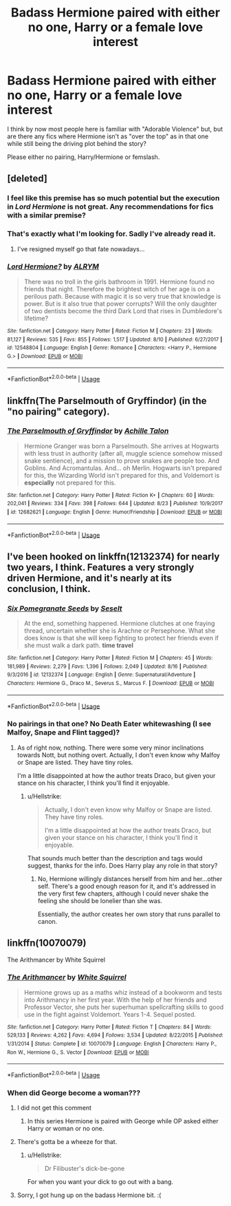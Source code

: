 #+TITLE: Badass Hermione paired with either no one, Harry or a female love interest

* Badass Hermione paired with either no one, Harry or a female love interest
:PROPERTIES:
:Author: Hellstrike
:Score: 21
:DateUnix: 1536361370.0
:DateShort: 2018-Sep-08
:FlairText: Request
:END:
I think by now most people here is familiar with "Adorable Violence" but, but are there any fics where Hermione isn't as "over the top" as in that one while still being the driving plot behind the story?

Please either no pairing, Harry/Hermione or femslash.


** [deleted]
:PROPERTIES:
:Score: 4
:DateUnix: 1536362751.0
:DateShort: 2018-Sep-08
:END:

*** I feel like this premise has so much potential but the execution in /Lord Hermione/ is not great. Any recommendations for fics with a similar premise?
:PROPERTIES:
:Author: m777z
:Score: 4
:DateUnix: 1536371059.0
:DateShort: 2018-Sep-08
:END:


*** That's exactly what I'm looking for. Sadly I've already read it.
:PROPERTIES:
:Author: Hellstrike
:Score: 2
:DateUnix: 1536366376.0
:DateShort: 2018-Sep-08
:END:

**** I've resigned myself go that fate nowadays...
:PROPERTIES:
:Author: MindForgedManacle
:Score: 2
:DateUnix: 1536366731.0
:DateShort: 2018-Sep-08
:END:


*** [[https://www.fanfiction.net/s/12548804/1/][*/Lord Hermione?/*]] by [[https://www.fanfiction.net/u/8427977/ALRYM][/ALRYM/]]

#+begin_quote
  There was no troll in the girls bathroom in 1991. Hermione found no friends that night. Therefore the brightest witch of her age is on a perilous path. Because with magic it is so very true that knowledge is power. But is it also true that power corrupts? Will the only daughter of two dentists become the third Dark Lord that rises in Dumbledore's lifetime?
#+end_quote

^{/Site/:} ^{fanfiction.net} ^{*|*} ^{/Category/:} ^{Harry} ^{Potter} ^{*|*} ^{/Rated/:} ^{Fiction} ^{M} ^{*|*} ^{/Chapters/:} ^{23} ^{*|*} ^{/Words/:} ^{81,127} ^{*|*} ^{/Reviews/:} ^{535} ^{*|*} ^{/Favs/:} ^{855} ^{*|*} ^{/Follows/:} ^{1,517} ^{*|*} ^{/Updated/:} ^{8/10} ^{*|*} ^{/Published/:} ^{6/27/2017} ^{*|*} ^{/id/:} ^{12548804} ^{*|*} ^{/Language/:} ^{English} ^{*|*} ^{/Genre/:} ^{Romance} ^{*|*} ^{/Characters/:} ^{<Harry} ^{P.,} ^{Hermione} ^{G.>} ^{*|*} ^{/Download/:} ^{[[http://www.ff2ebook.com/old/ffn-bot/index.php?id=12548804&source=ff&filetype=epub][EPUB]]} ^{or} ^{[[http://www.ff2ebook.com/old/ffn-bot/index.php?id=12548804&source=ff&filetype=mobi][MOBI]]}

--------------

*FanfictionBot*^{2.0.0-beta} | [[https://github.com/tusing/reddit-ffn-bot/wiki/Usage][Usage]]
:PROPERTIES:
:Author: FanfictionBot
:Score: 1
:DateUnix: 1536362760.0
:DateShort: 2018-Sep-08
:END:


** linkffn(The Parselmouth of Gryffindor) (in the "no pairing" category).
:PROPERTIES:
:Author: Achille-Talon
:Score: 3
:DateUnix: 1536397705.0
:DateShort: 2018-Sep-08
:END:

*** [[https://www.fanfiction.net/s/12682621/1/][*/The Parselmouth of Gryffindor/*]] by [[https://www.fanfiction.net/u/7922987/Achille-Talon][/Achille Talon/]]

#+begin_quote
  Hermione Granger was born a Parselmouth. She arrives at Hogwarts with less trust in authority (after all, muggle science somehow missed snake sentience), and a mission to prove snakes are people too. And Goblins. And Acromantulas. And... oh Merlin. Hogwarts isn't prepared for this, the Wizarding World isn't prepared for this, and Voldemort is *especially* not prepared for this.
#+end_quote

^{/Site/:} ^{fanfiction.net} ^{*|*} ^{/Category/:} ^{Harry} ^{Potter} ^{*|*} ^{/Rated/:} ^{Fiction} ^{K+} ^{*|*} ^{/Chapters/:} ^{60} ^{*|*} ^{/Words/:} ^{202,041} ^{*|*} ^{/Reviews/:} ^{334} ^{*|*} ^{/Favs/:} ^{398} ^{*|*} ^{/Follows/:} ^{644} ^{*|*} ^{/Updated/:} ^{8/23} ^{*|*} ^{/Published/:} ^{10/9/2017} ^{*|*} ^{/id/:} ^{12682621} ^{*|*} ^{/Language/:} ^{English} ^{*|*} ^{/Genre/:} ^{Humor/Friendship} ^{*|*} ^{/Download/:} ^{[[http://www.ff2ebook.com/old/ffn-bot/index.php?id=12682621&source=ff&filetype=epub][EPUB]]} ^{or} ^{[[http://www.ff2ebook.com/old/ffn-bot/index.php?id=12682621&source=ff&filetype=mobi][MOBI]]}

--------------

*FanfictionBot*^{2.0.0-beta} | [[https://github.com/tusing/reddit-ffn-bot/wiki/Usage][Usage]]
:PROPERTIES:
:Author: FanfictionBot
:Score: 1
:DateUnix: 1536397767.0
:DateShort: 2018-Sep-08
:END:


** I've been hooked on linkffn(12132374) for nearly two years, I think. Features a very strongly driven Hermione, and it's nearly at its conclusion, I think.
:PROPERTIES:
:Author: Boris_The_Unbeliever
:Score: 4
:DateUnix: 1536416302.0
:DateShort: 2018-Sep-08
:END:

*** [[https://www.fanfiction.net/s/12132374/1/][*/Six Pomegranate Seeds/*]] by [[https://www.fanfiction.net/u/981377/Seselt][/Seselt/]]

#+begin_quote
  At the end, something happened. Hermione clutches at one fraying thread, uncertain whether she is Arachne or Persephone. What she does know is that she will keep fighting to protect her friends even if she must walk a dark path. *time travel*
#+end_quote

^{/Site/:} ^{fanfiction.net} ^{*|*} ^{/Category/:} ^{Harry} ^{Potter} ^{*|*} ^{/Rated/:} ^{Fiction} ^{M} ^{*|*} ^{/Chapters/:} ^{45} ^{*|*} ^{/Words/:} ^{181,989} ^{*|*} ^{/Reviews/:} ^{2,279} ^{*|*} ^{/Favs/:} ^{1,396} ^{*|*} ^{/Follows/:} ^{2,049} ^{*|*} ^{/Updated/:} ^{8/16} ^{*|*} ^{/Published/:} ^{9/3/2016} ^{*|*} ^{/id/:} ^{12132374} ^{*|*} ^{/Language/:} ^{English} ^{*|*} ^{/Genre/:} ^{Supernatural/Adventure} ^{*|*} ^{/Characters/:} ^{Hermione} ^{G.,} ^{Draco} ^{M.,} ^{Severus} ^{S.,} ^{Marcus} ^{F.} ^{*|*} ^{/Download/:} ^{[[http://www.ff2ebook.com/old/ffn-bot/index.php?id=12132374&source=ff&filetype=epub][EPUB]]} ^{or} ^{[[http://www.ff2ebook.com/old/ffn-bot/index.php?id=12132374&source=ff&filetype=mobi][MOBI]]}

--------------

*FanfictionBot*^{2.0.0-beta} | [[https://github.com/tusing/reddit-ffn-bot/wiki/Usage][Usage]]
:PROPERTIES:
:Author: FanfictionBot
:Score: 2
:DateUnix: 1536416326.0
:DateShort: 2018-Sep-08
:END:


*** No pairings in that one? No Death Eater whitewashing (I see Malfoy, Snape and Flint tagged)?
:PROPERTIES:
:Author: Hellstrike
:Score: 2
:DateUnix: 1536416485.0
:DateShort: 2018-Sep-08
:END:

**** As of right now, nothing. There were some very minor inclinations towards Nott, but nothing overt. Actually, I don't even know why Malfoy or Snape are listed. They have tiny roles.

I'm a little disappointed at how the author treats Draco, but given your stance on his character, I think you'll find it enjoyable.
:PROPERTIES:
:Author: Boris_The_Unbeliever
:Score: 2
:DateUnix: 1536416912.0
:DateShort: 2018-Sep-08
:END:

***** u/Hellstrike:
#+begin_quote
  Actually, I don't even know why Malfoy or Snape are listed. They have tiny roles.

  I'm a little disappointed at how the author treats Draco, but given your stance on his character, I think you'll find it enjoyable.
#+end_quote

That sounds much better than the description and tags would suggest, thanks for the info. Does Harry play any role in that story?
:PROPERTIES:
:Author: Hellstrike
:Score: 1
:DateUnix: 1536417495.0
:DateShort: 2018-Sep-08
:END:

****** No, Hermione willingly distances herself from him and her...other self. There's a good enough reason for it, and it's addressed in the very first few chapters, although I could never shake the feeling she should be lonelier than she was.

Essentially, the author creates her own story that runs parallel to canon.
:PROPERTIES:
:Author: Boris_The_Unbeliever
:Score: 2
:DateUnix: 1536417892.0
:DateShort: 2018-Sep-08
:END:


** linkffn(10070079)

The Arithmancer by White Squirrel
:PROPERTIES:
:Author: surlyjo
:Score: 2
:DateUnix: 1536388306.0
:DateShort: 2018-Sep-08
:END:

*** [[https://www.fanfiction.net/s/10070079/1/][*/The Arithmancer/*]] by [[https://www.fanfiction.net/u/5339762/White-Squirrel][/White Squirrel/]]

#+begin_quote
  Hermione grows up as a maths whiz instead of a bookworm and tests into Arithmancy in her first year. With the help of her friends and Professor Vector, she puts her superhuman spellcrafting skills to good use in the fight against Voldemort. Years 1-4. Sequel posted.
#+end_quote

^{/Site/:} ^{fanfiction.net} ^{*|*} ^{/Category/:} ^{Harry} ^{Potter} ^{*|*} ^{/Rated/:} ^{Fiction} ^{T} ^{*|*} ^{/Chapters/:} ^{84} ^{*|*} ^{/Words/:} ^{529,133} ^{*|*} ^{/Reviews/:} ^{4,262} ^{*|*} ^{/Favs/:} ^{4,694} ^{*|*} ^{/Follows/:} ^{3,534} ^{*|*} ^{/Updated/:} ^{8/22/2015} ^{*|*} ^{/Published/:} ^{1/31/2014} ^{*|*} ^{/Status/:} ^{Complete} ^{*|*} ^{/id/:} ^{10070079} ^{*|*} ^{/Language/:} ^{English} ^{*|*} ^{/Characters/:} ^{Harry} ^{P.,} ^{Ron} ^{W.,} ^{Hermione} ^{G.,} ^{S.} ^{Vector} ^{*|*} ^{/Download/:} ^{[[http://www.ff2ebook.com/old/ffn-bot/index.php?id=10070079&source=ff&filetype=epub][EPUB]]} ^{or} ^{[[http://www.ff2ebook.com/old/ffn-bot/index.php?id=10070079&source=ff&filetype=mobi][MOBI]]}

--------------

*FanfictionBot*^{2.0.0-beta} | [[https://github.com/tusing/reddit-ffn-bot/wiki/Usage][Usage]]
:PROPERTIES:
:Author: FanfictionBot
:Score: 1
:DateUnix: 1536388321.0
:DateShort: 2018-Sep-08
:END:


*** When did George become a woman???
:PROPERTIES:
:Author: DrunkBystander
:Score: 1
:DateUnix: 1536390633.0
:DateShort: 2018-Sep-08
:END:

**** I did not get this comment
:PROPERTIES:
:Author: fiftydarkness
:Score: 1
:DateUnix: 1536429830.0
:DateShort: 2018-Sep-08
:END:

***** In this series Hermione is paired with George while OP asked either Harry or woman or no one.
:PROPERTIES:
:Author: DrunkBystander
:Score: 1
:DateUnix: 1536434947.0
:DateShort: 2018-Sep-08
:END:


**** There's gotta be a wheeze for that.
:PROPERTIES:
:Author: MrHughJwang
:Score: 1
:DateUnix: 1536435774.0
:DateShort: 2018-Sep-09
:END:

***** u/Hellstrike:
#+begin_quote
  Dr Filibuster's dick-be-gone
#+end_quote

For when you want your dick to go out with a bang.
:PROPERTIES:
:Author: Hellstrike
:Score: 1
:DateUnix: 1536440491.0
:DateShort: 2018-Sep-09
:END:


**** Sorry, I got hung up on the badass Hermione bit. :(
:PROPERTIES:
:Author: surlyjo
:Score: 1
:DateUnix: 1536525568.0
:DateShort: 2018-Sep-10
:END:
